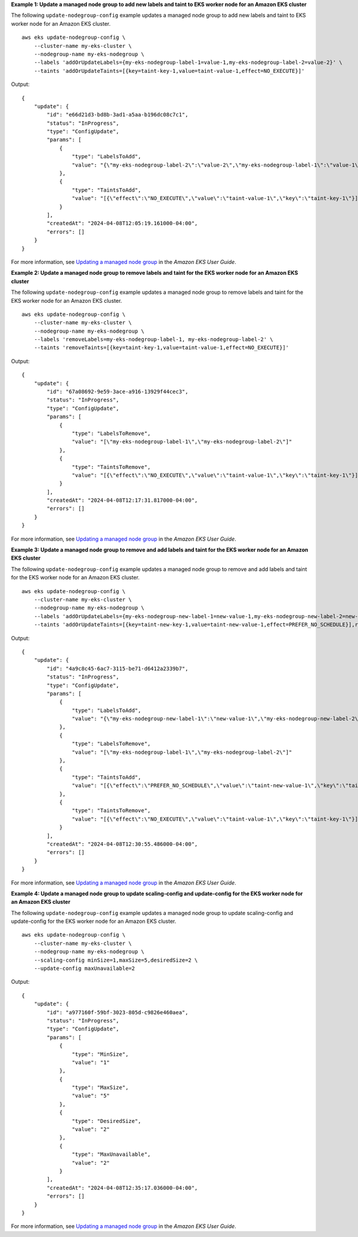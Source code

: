 **Example 1: Update a managed node group to add new labels and taint to EKS worker node for an Amazon EKS cluster**

The following ``update-nodegroup-config`` example updates a managed node group to add new labels and taint to EKS worker node for an Amazon EKS cluster. ::

    aws eks update-nodegroup-config \
        --cluster-name my-eks-cluster \
        --nodegroup-name my-eks-nodegroup \
        --labels 'addOrUpdateLabels={my-eks-nodegroup-label-1=value-1,my-eks-nodegroup-label-2=value-2}' \
        --taints 'addOrUpdateTaints=[{key=taint-key-1,value=taint-value-1,effect=NO_EXECUTE}]'

Output::

    {
        "update": {
            "id": "e66d21d3-bd8b-3ad1-a5aa-b196dc08c7c1",
            "status": "InProgress",
            "type": "ConfigUpdate",
            "params": [
                {
                    "type": "LabelsToAdd",
                    "value": "{\"my-eks-nodegroup-label-2\":\"value-2\",\"my-eks-nodegroup-label-1\":\"value-1\"}"
                },
                {
                    "type": "TaintsToAdd",
                    "value": "[{\"effect\":\"NO_EXECUTE\",\"value\":\"taint-value-1\",\"key\":\"taint-key-1\"}]"
                }
            ],
            "createdAt": "2024-04-08T12:05:19.161000-04:00",
            "errors": []
        }
    }

For more information, see `Updating a managed node group <https://docs.aws.amazon.com/eks/latest/userguide/update-managed-node-group.html>`__ in the *Amazon EKS User Guide*.

**Example 2: Update a managed node group to remove labels and taint for the EKS worker node for an Amazon EKS cluster**

The following ``update-nodegroup-config`` example updates a managed node group to remove labels and taint for the EKS worker node for an Amazon EKS cluster. ::

    aws eks update-nodegroup-config \
        --cluster-name my-eks-cluster \
        --nodegroup-name my-eks-nodegroup \
        --labels 'removeLabels=my-eks-nodegroup-label-1, my-eks-nodegroup-label-2' \
        --taints 'removeTaints=[{key=taint-key-1,value=taint-value-1,effect=NO_EXECUTE}]'

Output::

    {
        "update": {
            "id": "67a08692-9e59-3ace-a916-13929f44cec3",
            "status": "InProgress",
            "type": "ConfigUpdate",
            "params": [
                {
                    "type": "LabelsToRemove",
                    "value": "[\"my-eks-nodegroup-label-1\",\"my-eks-nodegroup-label-2\"]"
                },
                {
                    "type": "TaintsToRemove",
                    "value": "[{\"effect\":\"NO_EXECUTE\",\"value\":\"taint-value-1\",\"key\":\"taint-key-1\"}]"
                }
            ],
            "createdAt": "2024-04-08T12:17:31.817000-04:00",
            "errors": []
        }
    }

For more information, see `Updating a managed node group <https://docs.aws.amazon.com/eks/latest/userguide/update-managed-node-group.html>`__ in the *Amazon EKS User Guide*.

**Example 3: Update a managed node group to remove and add labels and taint for the EKS worker node for an Amazon EKS cluster**

The following ``update-nodegroup-config`` example updates a managed node group to remove and add labels and taint for the EKS worker node for an Amazon EKS cluster. ::

    aws eks update-nodegroup-config \
        --cluster-name my-eks-cluster \
        --nodegroup-name my-eks-nodegroup \
        --labels 'addOrUpdateLabels={my-eks-nodegroup-new-label-1=new-value-1,my-eks-nodegroup-new-label-2=new-value-2},removeLabels=my-eks-nodegroup-label-1, my-eks-nodegroup-label-2' \
        --taints 'addOrUpdateTaints=[{key=taint-new-key-1,value=taint-new-value-1,effect=PREFER_NO_SCHEDULE}],removeTaints=[{key=taint-key-1,value=taint-value-1,effect=NO_EXECUTE}]'

Output::

    {
        "update": {
            "id": "4a9c8c45-6ac7-3115-be71-d6412a2339b7",
            "status": "InProgress",
            "type": "ConfigUpdate",
            "params": [
                {
                    "type": "LabelsToAdd",
                    "value": "{\"my-eks-nodegroup-new-label-1\":\"new-value-1\",\"my-eks-nodegroup-new-label-2\":\"new-value-2\"}"
                },
                {
                    "type": "LabelsToRemove",
                    "value": "[\"my-eks-nodegroup-label-1\",\"my-eks-nodegroup-label-2\"]"
                },
                {
                    "type": "TaintsToAdd",
                    "value": "[{\"effect\":\"PREFER_NO_SCHEDULE\",\"value\":\"taint-new-value-1\",\"key\":\"taint-new-key-1\"}]"
                },
                {
                    "type": "TaintsToRemove",
                    "value": "[{\"effect\":\"NO_EXECUTE\",\"value\":\"taint-value-1\",\"key\":\"taint-key-1\"}]"
                }
            ],
            "createdAt": "2024-04-08T12:30:55.486000-04:00",
            "errors": []
        }
    }

For more information, see `Updating a managed node group <https://docs.aws.amazon.com/eks/latest/userguide/update-managed-node-group.html>`__ in the *Amazon EKS User Guide*.


**Example 4: Update a managed node group to update scaling-config and update-config for the EKS worker node for an Amazon EKS cluster**

The following ``update-nodegroup-config`` example updates a managed node group to update scaling-config and update-config for the EKS worker node for an Amazon EKS cluster. ::

    aws eks update-nodegroup-config \
        --cluster-name my-eks-cluster \
        --nodegroup-name my-eks-nodegroup \
        --scaling-config minSize=1,maxSize=5,desiredSize=2 \
        --update-config maxUnavailable=2

Output::

    {
        "update": {
            "id": "a977160f-59bf-3023-805d-c9826e460aea",
            "status": "InProgress",
            "type": "ConfigUpdate",
            "params": [
                {
                    "type": "MinSize",
                    "value": "1"
                },
                {
                    "type": "MaxSize",
                    "value": "5"
                },
                {
                    "type": "DesiredSize",
                    "value": "2"
                },
                {
                    "type": "MaxUnavailable",
                    "value": "2"
                }
            ],
            "createdAt": "2024-04-08T12:35:17.036000-04:00",
            "errors": []
        }
    }

For more information, see `Updating a managed node group <https://docs.aws.amazon.com/eks/latest/userguide/update-managed-node-group.html>`__ in the *Amazon EKS User Guide*.
